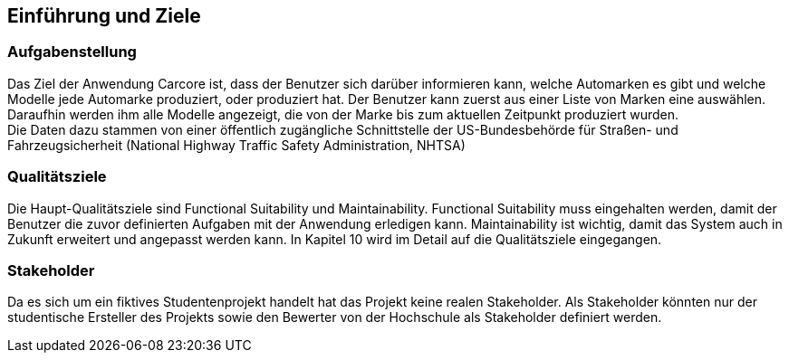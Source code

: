 ifndef::imagesdir[:imagesdir: ../images]

[[section-introduction-and-goals]]
==	Einführung und Ziele



=== Aufgabenstellung

Das Ziel der Anwendung Carcore ist, dass der Benutzer sich darüber informieren kann, welche Automarken es gibt und welche Modelle jede Automarke produziert, oder produziert hat.
Der Benutzer kann zuerst aus einer Liste von Marken eine auswählen.
Daraufhin werden ihm alle Modelle angezeigt, die von der Marke bis zum aktuellen Zeitpunkt produziert wurden. +
Die Daten dazu stammen von einer öffentlich zugängliche Schnittstelle der US-Bundesbehörde für Straßen- und Fahrzeugsicherheit (National Highway Traffic Safety Administration, NHTSA) 



=== Qualitätsziele

Die Haupt-Qualitätsziele sind Functional Suitability und Maintainability.
Functional Suitability muss eingehalten werden, damit der Benutzer die zuvor definierten Aufgaben mit der Anwendung erledigen kann.
Maintainability ist wichtig, damit das System auch in Zukunft erweitert und angepasst werden kann.
In Kapitel 10 wird im Detail auf die Qualitätsziele eingegangen.


=== Stakeholder

Da es sich um ein fiktives Studentenprojekt handelt hat das Projekt keine realen Stakeholder.
Als Stakeholder könnten nur der studentische Ersteller des Projekts sowie den Bewerter von der Hochschule  als Stakeholder definiert werden.
